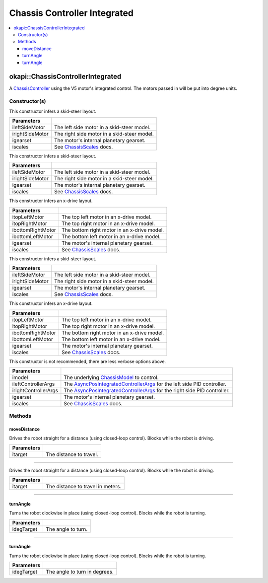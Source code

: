 =============================
Chassis Controller Integrated
=============================

.. contents:: :local:

okapi::ChassisControllerIntegrated
==================================

A `ChassisController <abstract-chassis-controller.html>`_ using the V5 motor's integrated control.
The motors passed in will be put into degree units.

Constructor(s)
--------------

This constructor infers a skid-steer layout.

.. tabs ::
   .. tab :: Prototype
      .. highlight:: cpp
      ::

        ChassisControllerIntegrated(Motor ileftSideMotor, Motor irightSideMotor,
                                    const pros::c::motor_gearset_e_t igearset = pros::c::E_MOTOR_GEARSET_36,
                                    const ChassisScales &iscales = ChassisScales({1, 1}))

   .. tab :: Example
      .. highlight:: cpp
      ::

        using namespace okapi::literals;
        okapi::ChassisControllerIntegrated controller(1_m, 2_m);

======================   =======================================================================================
 Parameters
======================   =======================================================================================
 ileftSideMotor           The left side motor in a skid-steer model.
 irightSideMotor          The right side motor in a skid-steer model.
 igearset                 The motor's internal planetary gearset.
 iscales                  See `ChassisScales <chassis-scales.html>`_ docs.
======================   =======================================================================================

This constructor infers a skid-steer layout.

.. tabs ::
   .. tab :: Prototype
      .. highlight:: cpp
      ::

        ChassisControllerIntegrated(MotorGroup ileftSideMotor, MotorGroup irightSideMotor,
                                    const pros::c::motor_gearset_e_t igearset = pros::c::E_MOTOR_GEARSET_36,
                                    const ChassisScales &iscales = ChassisScales({1, 1}))

   .. tab :: Example
      .. highlight:: cpp
      ::

        using namespace okapi::literals;
        okapi::ChassisControllerIntegrated controller(okapi::MotorGroup({1_m, 2_m}),
                                                      okapi::MotorGroup({3_rm, 4_rm}));

======================   =======================================================================================
 Parameters
======================   =======================================================================================
 ileftSideMotor           The left side motor in a skid-steer model.
 irightSideMotor          The right side motor in a skid-steer model.
 igearset                 The motor's internal planetary gearset.
 iscales                  See `ChassisScales <chassis-scales.html>`_ docs.
======================   =======================================================================================

This constructor infers an x-drive layout.

.. tabs ::
   .. tab :: Prototype
      .. highlight:: cpp
      ::

        ChassisControllerIntegrated(Motor itopLeftMotor,
                                    Motor itopRightMotor,
                                    Motor ibottomRightMotor,
                                    Motor ibottomLeftMotor,
                                    const pros::c::motor_gearset_e_t igearset = pros::c::E_MOTOR_GEARSET_36,
                                    const ChassisScales &iscales = ChassisScales({1, 1}))

   .. tab :: Example
      .. highlight:: cpp
      ::

        using namespace okapi::literals;
        okapi::ChassisControllerIntegrated controller(1_m, 2_rm, 3_rm, 4_m);

======================   =======================================================================================
 Parameters
======================   =======================================================================================
 itopLeftMotor            The top left motor in an x-drive model.
 itopRightMotor           The top right motor in an x-drive model.
 ibottomRightMotor        The bottom right motor in an x-drive model.
 ibottomLeftMotor         The bottom left motor in an x-drive model.
 igearset                 The motor's internal planetary gearset.
 iscales                  See `ChassisScales <chassis-scales.html>`_ docs.
======================   =======================================================================================

This constructor infers a skid-steer layout.

.. tabs ::
   .. tab :: Prototype
      .. highlight:: cpp
      ::

        ChassisControllerIntegrated(std::shared_ptr<AbstractMotor> ileftSideMotor,
                                    std::shared_ptr<AbstractMotor> irightSideMotor,
                                    const pros::c::motor_gearset_e_t igearset = pros::c::E_MOTOR_GEARSET_36,
                                    const ChassisScales &iscales = ChassisScales({1, 1}))

   .. tab :: Example
      .. highlight:: cpp
      ::

        using namespace okapi::literals;
        okapi::ChassisControllerIntegrated controller(std::make_shared<okapi::MotorGroup>({1_m, 2_m}),
                                                      std::make_shared<okapi::MotorGroup>({3_m, 4_m}));

======================   =======================================================================================
 Parameters
======================   =======================================================================================
 ileftSideMotor           The left side motor in a skid-steer model.
 irightSideMotor          The right side motor in a skid-steer model.
 igearset                 The motor's internal planetary gearset.
 iscales                  See `ChassisScales <chassis-scales.html>`_ docs.
======================   =======================================================================================

This constructor infers an x-drive layout.

.. tabs ::
   .. tab :: Prototype
      .. highlight:: cpp
      ::

        ChassisControllerIntegrated(std::shared_ptr<AbstractMotor> itopLeftMotor,
                                    std::shared_ptr<AbstractMotor> itopRightMotor,
                                    std::shared_ptr<AbstractMotor> ibottomRightMotor,
                                    std::shared_ptr<AbstractMotor> ibottomLeftMotor,
                                    const pros::c::motor_gearset_e_t igearset = pros::c::E_MOTOR_GEARSET_36,
                                    const ChassisScales &iscales = ChassisScales({1, 1}))

   .. tab :: Example
      .. highlight:: cpp
      ::

        using namespace okapi::literals;

        // X-Drive controller
        okapi::ChassisControllerIntegrated controller(1_m, 2_m, 3_m, 4_m);

======================   =======================================================================================
 Parameters
======================   =======================================================================================
 itopLeftMotor            The top left motor in an x-drive model.
 itopRightMotor           The top right motor in an x-drive model.
 ibottomRightMotor        The bottom right motor in an x-drive model.
 ibottomLeftMotor         The bottom left motor in an x-drive model.
 igearset                 The motor's internal planetary gearset.
 iscales                  See `ChassisScales <chassis-scales.html>`_ docs.
======================   =======================================================================================

This constructor is not recommended, there are less verbose options above.

.. tabs ::
   .. tab :: Prototype
      .. highlight:: cpp
      ::

        ChassisControllerIntegrated(std::shared_ptr<ChassisModel> imodel,
                                    const AsyncPosIntegratedControllerArgs &ileftControllerArgs,
                                    const AsyncPosIntegratedControllerArgs &irightControllerArgs,
                                    const pros::c::motor_gearset_e_t igearset = pros::c::E_MOTOR_GEARSET_36,
                                    const ChassisScales &iscales = ChassisScales({1, 1}))

======================   =======================================================================================
 Parameters
======================   =======================================================================================
 imodel                   The underlying `ChassisModel <../model/abstract-chassis-model.html>`_ to control.
 ileftControllerArgs      The `AsyncPosIntegratedControllerArgs <../../control/async/async-pos-integrated-controller.html>`_ for the left side PID controller.
 irightControllerArgs     The `AsyncPosIntegratedControllerArgs <../../control/async/async-pos-integrated-controller.html>`_ for the right side PID controller.
 igearset                 The motor's internal planetary gearset.
 iscales                  See `ChassisScales <chassis-scales.html>`_ docs.
======================   =======================================================================================

Methods
-------

moveDistance
~~~~~~~~~~~~

Drives the robot straight for a distance (using closed-loop control). Blocks while the robot is
driving.

.. tabs ::
   .. tab :: Prototype
      .. highlight:: cpp
      ::

        virtual void moveDistance(const QLength itarget) override

=============== ===================================================================
Parameters
=============== ===================================================================
 itarget         The distance to travel.
=============== ===================================================================

----

Drives the robot straight for a distance (using closed-loop control). Blocks while the robot is
driving.

.. tabs ::
   .. tab :: Prototype
      .. highlight:: cpp
      ::

        virtual void moveDistance(const int itarget) override

=============== ===================================================================
Parameters
=============== ===================================================================
 itarget         The distance to travel in meters.
=============== ===================================================================

----

turnAngle
~~~~~~~~~

Turns the robot clockwise in place (using closed-loop control). Blocks while the robot is turning.

.. tabs ::
   .. tab :: Prototype
      .. highlight:: cpp
      ::

        virtual void turnAngle(const QAngle idegTarget) override

=============== ===================================================================
Parameters
=============== ===================================================================
 idegTarget      The angle to turn.
=============== ===================================================================

----

turnAngle
~~~~~~~~~

Turns the robot clockwise in place (using closed-loop control). Blocks while the robot is turning.

.. tabs ::
   .. tab :: Prototype
      .. highlight:: cpp
      ::

        virtual void turnAngle(const float idegTarget) override

=============== ===================================================================
Parameters
=============== ===================================================================
 idegTarget      The angle to turn in degrees.
=============== ===================================================================
